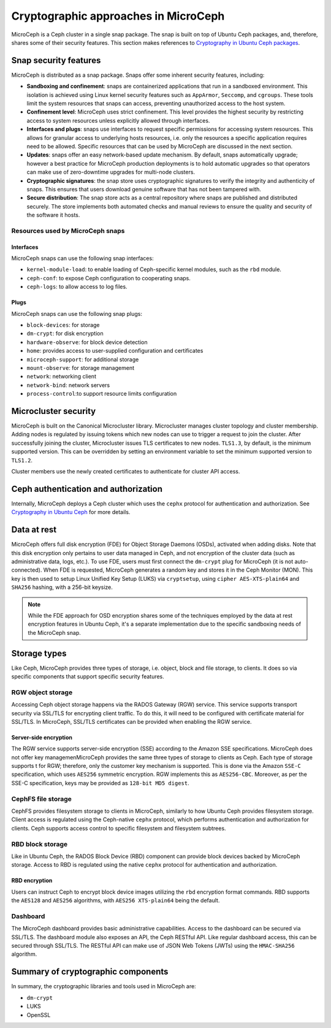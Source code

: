 Cryptographic approaches in MicroCeph
=======================================

MicroCeph is a Ceph cluster in a single snap package. The snap is built on top of Ubuntu Ceph packages,
and, therefore, shares some of their security features. This section makes references to `Cryptography in Ubuntu Ceph packages
<https://ubuntu.com/ceph/docs/cryptographic-technologies-in-charmed-ceph>`_.

Snap security features
----------------------

MicroCeph is distributed as a snap package. Snaps offer some inherent security features, including:

* **Sandboxing and confinement**: snaps are containerized applications that run in a sandboxed environment.
  This isolation is achieved using Linux kernel security features such as ``AppArmor``, ``Seccomp``, and ``cgroups``.
  These tools limit the system resources that snaps can access, preventing unauthorized access to the host system.

* **Confinement level**: MicroCeph uses strict confinement. This level provides the highest security by restricting
  access to system resources unless explicitly allowed through interfaces.

* **Interfaces and plugs**: snaps use interfaces to request specific permissions for accessing system resources.
  This allows for granular access to underlying hosts resources, i.e. only the resources a specific application
  requires need to be allowed. Specific resources that can be used by MicroCeph are discussed in the next section.

* **Updates**: snaps offer an easy network-based update mechanism. By default, snaps automatically upgrade;
  however a best practice for MicroCeph production deployments is to hold automatic upgrades so that operators
  can make use of zero-downtime upgrades for multi-node clusters.

* **Cryptographic signatures**: the snap store uses cryptographic signatures to verify the integrity and authenticity of snaps.
  This ensures that users download genuine software that has not been tampered with.

* **Secure distribution**: The snap store acts as a central repository where snaps are published and distributed securely.
  The store implements both automated checks and manual reviews to ensure the quality and security of the software it hosts.

Resources used by MicroCeph snaps
~~~~~~~~~~~~~~~~~~~~~~~~~~~~~~~~~

Interfaces
^^^^^^^^^^

MicroCeph snaps can use the following snap interfaces:

* ``kernel-module-load``: to enable loading of Ceph-specific kernel modules, such as the ``rbd`` module.  
* ``ceph-conf``: to expose Ceph configuration to cooperating snaps.
* ``ceph-logs``: to allow access to log files.

Plugs
^^^^^

MicroCeph snaps can use the following snap plugs:

* ``block-devices``: for storage  
* ``dm-crypt``: for disk encryption  
* ``hardware-observe``: for block device detection  
* ``home``: provides access to user-supplied configuration and certificates  
* ``microceph-support``: for additional storage  
* ``mount-observe``: for storage management  
* ``network``: networking client  
* ``network-bind``: network servers
* ``process-control``:to support resource limits configuration

Microcluster security
---------------------

MicroCeph is built on the Canonical Microcluster library. Microcluster manages cluster topology and cluster membership.
Adding nodes is regulated by issuing tokens which new nodes can use to trigger a request to join the cluster.
After successfully joining the cluster, Microcluster issues TLS certificates to new nodes. ``TLS1.3``, by default, is the minimum
supported version. This can be overridden by setting an environment variable to set the minimum supported version to ``TLS1.2``.

Cluster members use the newly created certificates to authenticate for cluster API access.

Ceph authentication and authorization
-------------------------------------

Internally, MicroCeph deploys a Ceph cluster which uses the ``cephx`` protocol for authentication and
authorization. See `Cryptography in Ubuntu Ceph
<https://ubuntu.com/ceph/docs/cryptographic-technologies-in-charmed-ceph#p-151613-cryptography-in-ubuntu-ceph>`_ for more details.

Data at rest
------------

MicroCeph offers full disk encryption (FDE) for Object Storage Daemons (OSDs), activated when adding disks. Note that this disk encryption
only pertains to user data managed in Ceph, and not encryption of the cluster data (such as administrative data, 
logs, etc.).
To use FDE, users must first connect the ``dm-crypt`` plug for MicroCeph (it is not auto-connected).
When FDE is requested, MicroCeph generates a random key and stores it in the Ceph Monitor (MON). This key is then used to setup
Linux Unified Key Setup (LUKS) via ``cryptsetup``, using ``cipher AES-XTS-plain64`` and ``SHA256`` hashing, with a 256-bit keysize.

.. note::
    While the FDE approach for OSD encryption shares some of the techniques employed by the data at rest
    encryption features in Ubuntu Ceph, it's a separate implementation due to the specific sandboxing needs of the MicroCeph snap.

Storage types
-------------

Like Ceph, MicroCeph provides three types of storage, i.e. object, block and file storage, to clients. It does so
via specific components that support specific security features.

RGW object storage
~~~~~~~~~~~~~~~~~~

Accessing Ceph object storage happens via the RADOS Gateway (RGW) service. This service supports transport security
via SSL/TLS for encrypting client traffic. To do this, it will need to be configured with certificate
material for SSL/TLS.
In MicroCeph, SSL/TLS certificates can be provided when enabling the RGW service.

Server-side encryption
^^^^^^^^^^^^^^^^^^^^^^

The RGW service supports server-side encryption (SSE) according to the Amazon SSE specifications.
MicroCeph does not offer key managemenMicroCeph provides the same three types of storage to clients as Ceph. Each type of storage supports t for RGW; therefore, only the customer key mechanism is supported.
This is done via the Amazon ``SSE-C`` specification, which uses ``AES256`` symmetric encryption. RGW implements this as
``AES256-CBC``. Moreover, as per the SSE-C specification, keys may be provided as ``128-bit MD5 digest``.

CephFS file storage
~~~~~~~~~~~~~~~~~~~

CephFS provides filesystem storage to clients in MicroCeph, similarly to how Ubuntu Ceph provides filesystem storage.
Client access is regulated using the Ceph-native ``cephx`` protocol, which performs authentication and authorization for
clients. Ceph supports access control to specific filesystem and filesystem subtrees.

RBD block storage
~~~~~~~~~~~~~~~~~

Like in Ubuntu Ceph, the RADOS Block Device (RBD) component can provide block devices backed by MicroCeph storage.
Access to RBD is regulated using the native ``cephx`` protocol for authentication and authorization.

RBD encryption
^^^^^^^^^^^^^^

Users can instruct Ceph to encrypt block device images utilizing the ``rbd`` encryption format commands.
RBD supports the ``AES128`` and ``AES256`` algorithms, with ``AES256 XTS-plain64`` being the default.

Dashboard
~~~~~~~~~

The MicroCeph dashboard provides basic administrative capabilities. Access to the dashboard can be secured via SSL/TLS.
The dashboard module also exposes an API, the Ceph RESTful API. Like regular dashboard access, this can be secured
through SSL/TLS. The RESTful API can make use of JSON Web Tokens (JWTs) using the ``HMAC-SHA256`` algorithm.

Summary of cryptographic components
-----------------------------------

In summary, the cryptographic libraries and tools used in MicroCeph are:

* ``dm-crypt``
* LUKS  
* OpenSSL